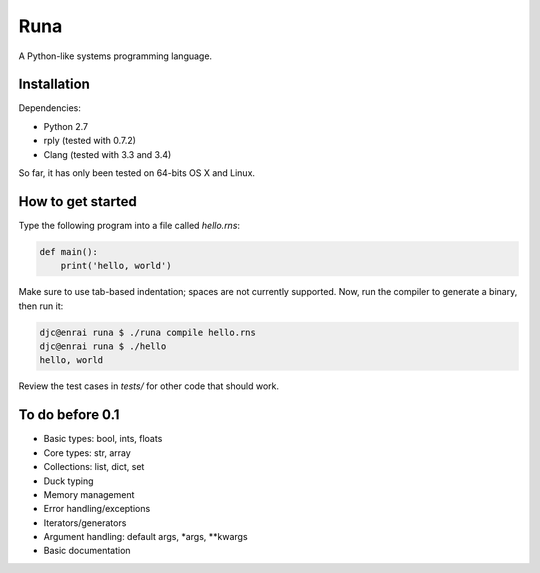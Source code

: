 Runa
====

A Python-like systems programming language.


Installation
------------

Dependencies:

* Python 2.7
* rply (tested with 0.7.2)
* Clang (tested with 3.3 and 3.4)

So far, it has only been tested on 64-bits OS X and Linux.


How to get started
------------------

Type the following program into a file called `hello.rns`:

.. code::
   
   def main():
       print('hello, world')

Make sure to use tab-based indentation; spaces are not currently supported.
Now, run the compiler to generate a binary, then run it:

.. code::
   
   djc@enrai runa $ ./runa compile hello.rns
   djc@enrai runa $ ./hello
   hello, world

Review the test cases in `tests/` for other code that should work.


To do before 0.1
----------------

- Basic types: bool, ints, floats
- Core types: str, array
- Collections: list, dict, set
- Duck typing
- Memory management
- Error handling/exceptions
- Iterators/generators
- Argument handling: default args, *args, **kwargs
- Basic documentation
